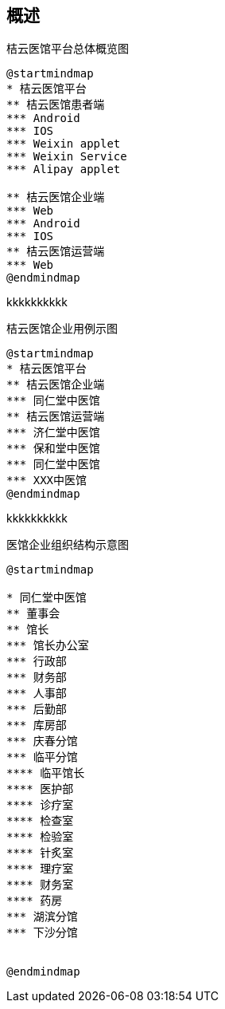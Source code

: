 == 概述

.桔云医馆平台总体概览图
[plantuml, diagram00, png]
....
@startmindmap
* 桔云医馆平台
** 桔云医馆患者端
*** Android
*** IOS
*** Weixin applet
*** Weixin Service
*** Alipay applet

** 桔云医馆企业端
*** Web
*** Android
*** IOS
** 桔云医馆运营端
*** Web
@endmindmap
....

kkkkkkkkkk

.桔云医馆企业用例示图
[plantuml, diagram01, png]
....
@startmindmap
* 桔云医馆平台
** 桔云医馆企业端
*** 同仁堂中医馆
** 桔云医馆运营端
*** 济仁堂中医馆
*** 保和堂中医馆
*** 同仁堂中医馆
*** XXX中医馆
@endmindmap
....


kkkkkkkkkk

.医馆企业组织结构示意图
[plantuml, diagram03, png]
....
@startmindmap

* 同仁堂中医馆
** 董事会
** 馆长
*** 馆长办公室
*** 行政部
*** 财务部
*** 人事部
*** 后勤部
*** 库房部
*** 庆春分馆
*** 临平分馆
**** 临平馆长
**** 医护部
**** 诊疗室
**** 检查室
**** 检验室
**** 针炙室
**** 理疗室
**** 财务室
**** 药房
*** 湖滨分馆
*** 下沙分馆


@endmindmap
....







